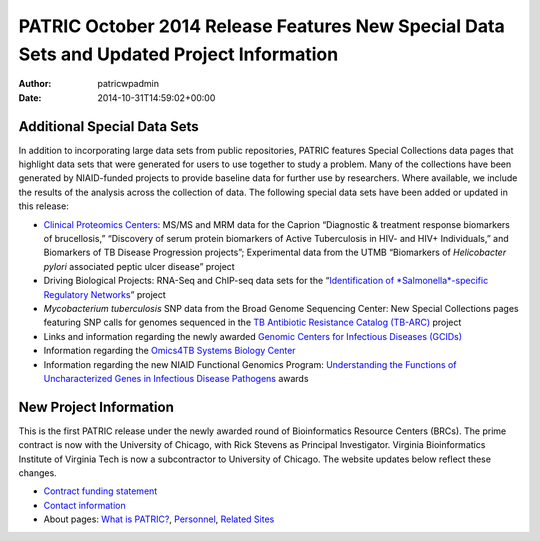 ==========================================================================================
PATRIC October 2014 Release Features New Special Data Sets and Updated Project Information
==========================================================================================

:Author: patricwpadmin
:Date:   2014-10-31T14:59:02+00:00

**Additional Special Data Sets**
================================

In addition to incorporating large data sets from public repositories,
PATRIC features Special Collections data pages that highlight data sets
that were generated for users to use together to study a problem. Many
of the collections have been generated by NIAID-funded projects to
provide baseline data for further use by researchers. Where available,
we include the results of the analysis across the collection of data.
The following special data sets have been added or updated in this
release:

-  `Clinical Proteomics
   Centers <http://enews.patricbrc.org/niaid-clinical-proteomics/>`__:
   MS/MS and MRM data for the Caprion “Diagnostic & treatment response
   biomarkers of brucellosis,” “Discovery of serum protein biomarkers of
   Active Tuberculosis in HIV- and HIV+ Individuals,” and Biomarkers of
   TB Disease Progression projects”; Experimental data from the UTMB
   “Biomarkers of *Helicobacter pylori* associated peptic ulcer disease”
   project
-  Driving Biological Projects: RNA-Seq and ChIP-seq data sets for the
   “`Identification of *Salmonella*-specific Regulatory
   Networks <http://enews.patricbrc.org/patric-dbps/#DBP4>`__” project
-  *Mycobacterium tuberculosis* SNP data from the Broad Genome
   Sequencing Center: New Special Collections pages featuring SNP calls
   for genomes sequenced in the `TB Antibiotic Resistance Catalog
   (TB-ARC) <http://enews.patricbrc.org/tb-arc-tb-antibiotic-resistance-catalog/>`__
   project
-  Links and information regarding the newly awarded `Genomic Centers
   for Infectious Diseases
   (GCIDs) <http://enews.patricbrc.org/niaid-genome-sequencing/>`__
-  Information regarding the `Omics4TB Systems Biology
   Center <http://enews.patricbrc.org/niaid-systems-biology/>`__
-  Information regarding the new NIAID Functional Genomics Program:
   `Understanding the Functions of Uncharacterized Genes in Infectious
   Disease Pathogens <http://enews.patricbrc.org/related-sites/>`__
   awards

**New Project Information**
===========================

This is the first PATRIC release under the newly awarded round of
Bioinformatics Resource Centers (BRCs). The prime contract is now with
the University of Chicago, with Rick Stevens as Principal Investigator.
Virginia Bioinformatics Institute of Virginia Tech is now a
subcontractor to University of Chicago. The website updates below
reflect these changes.

-  `Contract funding
   statement <http://patricbrc.org/portal/portal/patric/Home>`__
-  `Contact information <http://enews.patricbrc.org/contact-us/>`__
-  About pages: `What is
   PATRIC? <http://enews.patricbrc.org/what-is-patric/>`__,
   `Personnel <http://enews.patricbrc.org/personnel/>`__, `Related
   Sites <http://enews.patricbrc.org/related-sites/>`__
